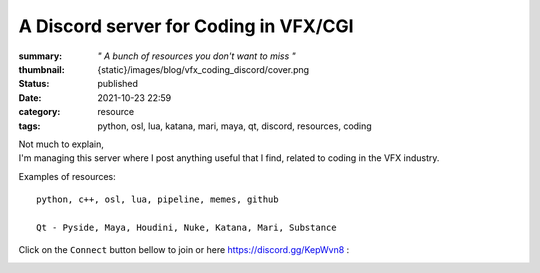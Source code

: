 A Discord server for Coding in VFX/CGI
######################################

:summary: *" A bunch of resources you don't want to miss "*
:thumbnail: {static}/images/blog/vfx_coding_discord/cover.png

:status: published
:date: 2021-10-23 22:59

:category: resource
:tags: python, osl, lua, katana, mari, maya, qt, discord, resources, coding

.. image:: {static}/images/blog/vfx_coding_discord/cover.png
    :target: {static}/images/blog/vfx_coding_discord/cover.png

| Not much to explain,
| I'm managing this server where I post anything useful that I find,
    related to coding in the VFX industry.

Examples of resources:

::

    python, c++, osl, lua, pipeline, memes, github

    Qt - Pyside, Maya, Houdini, Nuke, Katana, Mari, Substance

.. transition:: ~

Click on the ``Connect`` button bellow to join or here `https://discord.gg/KepWvn8 <https://discord.gg/KepWvn8>`_ :

.. container:: m-col-none

    .. raw:: html

        <iframe src="https://discord.com/widget?id=718106101773500527&theme=dark" width="100%" height="160" allowtransparency="true" frameborder="0" sandbox="allow-popups allow-popups-to-escape-sandbox allow-same-origin allow-scripts"></iframe>


